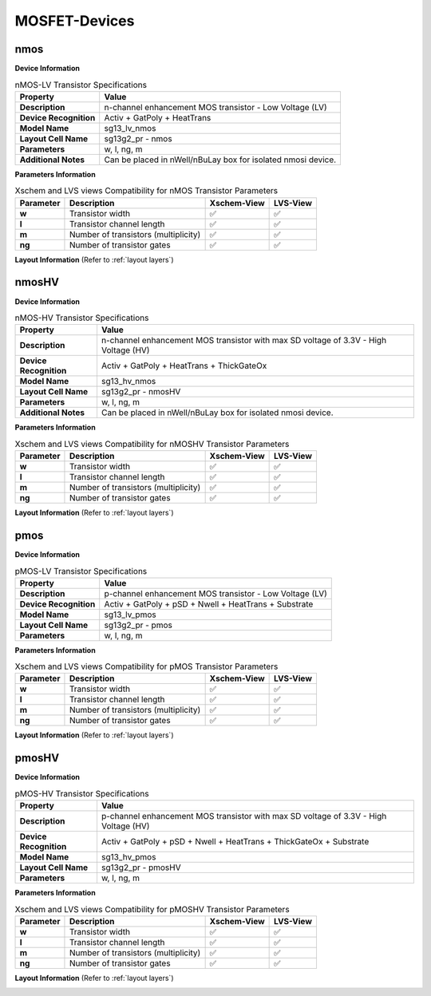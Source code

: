 MOSFET-Devices
==============

nmos
----

**Device Information**

.. list-table:: nMOS-LV Transistor Specifications
   :header-rows: 1
   :stub-columns: 1

   * - Property
     - Value
   * - Description
     - n-channel enhancement MOS transistor - Low Voltage (LV)
   * - Device Recognition
     - Activ + GatPoly + HeatTrans
   * - Model Name
     - sg13_lv_nmos
   * - Layout Cell Name
     - sg13g2_pr - nmos
   * - Parameters
     - w, l, ng, m
   * - Additional Notes
     - Can be placed in nWell/nBuLay box for isolated nmosi device.

**Parameters Information**

.. list-table:: Xschem and LVS views Compatibility for nMOS Transistor Parameters
   :header-rows: 1
   :stub-columns: 1

   * - Parameter
     - Description
     - Xschem-View
     - LVS-View
   * - w
     - Transistor width
     - ✅
     - ✅
   * - l
     - Transistor channel length
     - ✅
     - ✅
   * - m
     - Number of transistors (multiplicity)
     - ✅
     - ✅
   * - ng
     - Number of transistor gates
     - ✅
     - ✅


**Layout Information** (Refer to :ref:`layout layers`)

.. image:: images/nmos_layout.png
    :width: 700
    :align: center
    :alt: nmos device - layout

.. rst-class:: center

    Figure 4.1.1 Layout for nMOS-LV transistor


nmosHV
------

**Device Information**

.. list-table:: nMOS-HV Transistor Specifications
   :header-rows: 1
   :stub-columns: 1

   * - Property
     - Value
   * - Description
     - n-channel enhancement MOS transistor with max SD voltage of 3.3V - High Voltage (HV)
   * - Device Recognition
     - Activ + GatPoly + HeatTrans + ThickGateOx
   * - Model Name
     - sg13_hv_nmos
   * - Layout Cell Name
     - sg13g2_pr - nmosHV
   * - Parameters
     - w, l, ng, m
   * - Additional Notes
     - Can be placed in nWell/nBuLay box for isolated nmosi device.

**Parameters Information**

.. list-table:: Xschem and LVS views Compatibility for nMOSHV Transistor Parameters
   :header-rows: 1
   :stub-columns: 1

   * - Parameter
     - Description
     - Xschem-View
     - LVS-View
   * - w
     - Transistor width
     - ✅
     - ✅
   * - l
     - Transistor channel length
     - ✅
     - ✅
   * - m
     - Number of transistors (multiplicity)
     - ✅
     - ✅
   * - ng
     - Number of transistor gates
     - ✅
     - ✅

**Layout Information** (Refer to :ref:`layout layers`)

.. image:: images/nmoshv_layout.png
    :width: 700
    :align: center
    :alt: nmos HV device - layout

.. rst-class:: center

    Figure 4.1.2 Layout for nMOS-HV transistor


pmos
----

**Device Information**

.. list-table:: pMOS-LV Transistor Specifications
   :header-rows: 1
   :stub-columns: 1

   * - Property
     - Value
   * - Description
     - p-channel enhancement MOS transistor - Low Voltage (LV)
   * - Device Recognition
     - Activ + GatPoly + pSD + Nwell + HeatTrans + Substrate
   * - Model Name
     - sg13_lv_pmos
   * - Layout Cell Name
     - sg13g2_pr - pmos
   * - Parameters
     - w, l, ng, m

**Parameters Information**

.. list-table:: Xschem and LVS views Compatibility for pMOS Transistor Parameters
   :header-rows: 1
   :stub-columns: 1

   * - Parameter
     - Description
     - Xschem-View
     - LVS-View
   * - w
     - Transistor width
     - ✅
     - ✅
   * - l
     - Transistor channel length
     - ✅
     - ✅
   * - m
     - Number of transistors (multiplicity)
     - ✅
     - ✅
   * - ng
     - Number of transistor gates
     - ✅
     - ✅


**Layout Information** (Refer to :ref:`layout layers`)

.. image:: images/pmos_layout.png
    :width: 700
    :align: center
    :alt: pmos device - layout

.. rst-class:: center

    Figure 4.1.3 Layout for pMOS-LV transistor


pmosHV
------

**Device Information**

.. list-table:: pMOS-HV Transistor Specifications
   :header-rows: 1
   :stub-columns: 1

   * - Property
     - Value
   * - Description
     - p-channel enhancement MOS transistor with max SD voltage of 3.3V - High Voltage (HV)
   * - Device Recognition
     - Activ + GatPoly + pSD + Nwell + HeatTrans + ThickGateOx  + Substrate
   * - Model Name
     - sg13_hv_pmos
   * - Layout Cell Name
     - sg13g2_pr - pmosHV
   * - Parameters
     - w, l, ng, m

**Parameters Information**

.. list-table:: Xschem and LVS views Compatibility for pMOSHV Transistor Parameters
   :header-rows: 1
   :stub-columns: 1

   * - Parameter
     - Description
     - Xschem-View
     - LVS-View
   * - w
     - Transistor width
     - ✅
     - ✅
   * - l
     - Transistor channel length
     - ✅
     - ✅
   * - m
     - Number of transistors (multiplicity)
     - ✅
     - ✅
   * - ng
     - Number of transistor gates
     - ✅
     - ✅

**Layout Information** (Refer to :ref:`layout layers`)

.. image:: images/pmoshv_layout.png
    :width: 700
    :align: center
    :alt: pmos HV device - layout

.. rst-class:: center

    Figure 4.1.4 Layout for pMOS-HV transistor
